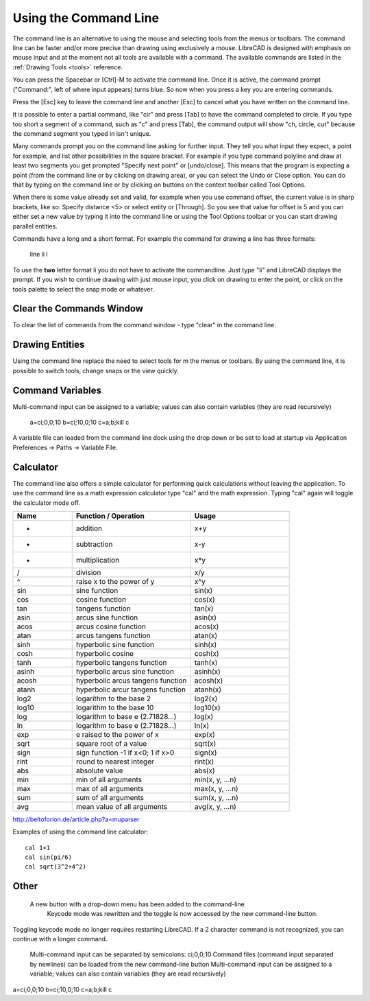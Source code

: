 .. User Manual, LibreCAD v2.2.x


.. _commandline:

Using the Command Line
======================

The command line is an alternative to using the mouse and selecting tools from the menus or toolbars.  The command line can be faster and/or more precise than drawing using exclusively a mouse.  LibreCAD is designed with emphasis on mouse input and at the moment not all tools are available with a command.  The available commands are listed in the :ref:`Drawing Tools <tools>` reference.

You can press the Spacebar or [Ctrl]-M to activate the command line.  Once it is active, the command prompt ("Command:", left of where input appears) turns blue.  So now when you press a key you are entering commands.

Press the [Esc] key to leave the command line and another [Esc] to cancel what you have written on the command line.

It is possible to enter a partial command, like "cir" and press [Tab] to have the command completed to circle. If you type too short a segment of a command, such as "c" and press [Tab], the command output will show "ch, circle, cut" because the command segment you typed in isn't unique.

Many commands prompt you on the command line asking for further input. They tell you what input they expect, a point for example, and list other possibilities in the square bracket.  For example if you type command polyline and draw at least two segments you get prompted "Specify next point" or [undo/close]. This means that the program is expecting a point (from the command line or by clicking on drawing area), or you can select the Undo or Close option. You can do that by typing on the command line or by clicking on buttons on the context toolbar called Tool Options.

When there is some value already set and valid, for example when you use command offset, the current value is in sharp brackets, like so: Specify distance <5> or select entity or [Through]. So you see that value for offset is 5 and you can either set a new value by typing it into the command line or using the Tool Options toolbar or you can start drawing parallel entities.

Commands have a long and a short format. For example the command for drawing a line has three formats\:

    line
    li
    l

To use the **two** letter format li you do not have to activate the commandline. Just type "li" and LibreCAD displays the prompt.  If you wish to continue drawing with just mouse input, you click on drawing to enter the point, or click on the tools palette to select the snap mode or whatever.


Clear the Commands Window
-------------------------

To clear the list of commands from the command window - type "clear" in the command line.


Drawing Entities
----------------

Using the command line replace the need to select tools for m the menus or toolbars.  By using the command line, it is possible to switch tools, change snaps or the view quickly.


Command Variables
-----------------

Multi-command input can be assigned to a variable; values can also contain variables (they are read recursively)

    a=ci;0,0;10
    b=ci;10,0;10
    c=\a;\b;kill
    \c

A variable file can loaded from the command line dock using the drop down or be set to load at startup via Application Preferences -> Paths -> Variable File.


Calculator
----------

The command line also offers a simple calculator for performing quick calculations without leaving the application.  To use the command line as a math expression calculator type "cal" and the math expression.  Typing "cal" again will toggle the calculator mode off.

.. csv-table:: 
   :header: "Name", "Function / Operation", "Usage"
   :widths: 30, 60, 50 
    
    "+", "addition", "x+y"
    "-", "subtraction", "x-y"
    "*", "multiplication", "x*y"
    "/", "division", "x/y"
    "^", "raise x to the power of y", "x^y"
    "sin", "sine function", "sin(x)"
    "cos", "cosine function", "cos(x)"
    "tan", "tangens function", "tan(x)"
    "asin", "arcus sine function", "asin(x)"
    "acos", "arcus cosine function", "acos(x)"
    "atan", "arcus tangens function", "atan(x)"
    "sinh", "hyperbolic sine function", "sinh(x)"
    "cosh", "hyperbolic cosine", "cosh(x)"
    "tanh", "hyperbolic tangens function", "tanh(x)"
    "asinh", "hyperbolic arcus sine function", "asinh(x)"
    "acosh", "hyperbolic arcus tangens function", "acosh(x)"
    "atanh", "hyperbolic arcur tangens function", "atanh(x)"
    "log2", "logarithm to the base 2", "log2(x)"
    "log10", "logarithm to the base 10", "log10(x)"
    "log", "logarithm to base e (2.71828...)", "log(x)"
    "ln", "logarithm to base e (2.71828...)", "ln(x)"
    "exp", "e raised to the power of x", "exp(x)"
    "sqrt", "square root of a value", "sqrt(x)"
    "sign", "sign function -1 if x<0; 1 if x>0", "sign(x)"
    "rint", "round to nearest integer", "rint(x)"
    "abs", "absolute value", "abs(x)"
    "min", "min of all arguments", "min(x, y, ...n)"
    "max", "max of all arguments", "max(x, y, ...n)"
    "sum", "sum of all arguments", "sum(x, y, ...n)"
    "avg", "mean value of all arguments", "avg(x, y, ...n)"

http://beltoforion.de/article.php?a=muparser


Examples of using the command line calculator::

   cal 1+1
   cal sin(pi/6)
   cal sqrt(3^2+4^2)


Other
-----

 A new button with a drop-down menu has been added to the command-line
    Keycode mode was rewritten and the toggle is now accessed by the new command-line button.

Toggling keycode mode no longer requires restarting LibreCAD. If a 2 character command is not recognized, you can continue with a longer command.


    Multi-command input can be separated by semicolons: ci;0,0;10
    Command files (command input separated by newlines) can be loaded from the new command-line button
    Multi-command input can be assigned to a variable; values can also contain variables (they are read recursively)

a=ci;0,0;10
b=ci;10,0;10
c=\a;\b;kill
\c



